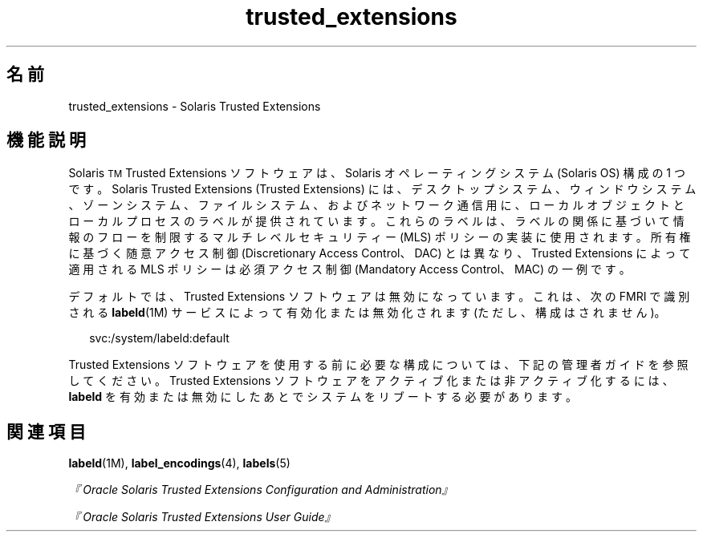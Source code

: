 '\" te
.\" Copyright (c) 2007, Sun Microsystems Inc. All Rights Reserved.
.TH trusted_extensions 5 "2007 年 11 月 12 日" "SunOS 5.11" "標準、環境、マクロ"
.SH 名前
trusted_extensions \- Solaris Trusted Extensions
.SH 機能説明
.sp
.LP
Solaris\u\s-2TM\s+2\d Trusted Extensions ソフトウェアは、Solaris オペレーティングシステム (Solaris OS) 構成の 1 つです。Solaris Trusted Extensions (Trusted Extensions) には、デスクトップシステム、ウィンドウシステム、ゾーンシステム、ファイルシステム、およびネットワーク通信用に、ローカルオブジェクトとローカルプロセスのラベルが提供されています。これらのラベルは、ラベルの関係に基づいて情報のフローを制限するマルチレベルセキュリティー (MLS) ポリシーの実装に使用されます。所有権に基づく随意アクセス制御 (Discretionary Access Control、DAC) とは異なり、Trusted Extensions によって適用される MLS ポリシーは必須アクセス制御 (Mandatory Access Control、MAC) の一例です。
.sp
.LP
デフォルトでは、Trusted Extensions ソフトウェアは無効になっています。これは、次の FMRI で識別される \fBlabeld\fR(1M) サービスによって有効化または無効化されます (ただし、構成はされません)。
.sp
.in +2
.nf
svc:/system/labeld:default
.fi
.in -2
.sp

.sp
.LP
Trusted Extensions ソフトウェアを使用する前に必要な構成については、下記の管理者ガイドを参照してください。Trusted Extensions ソフトウェアをアクティブ化または非アクティブ化するには、\fBlabeld\fR を有効または無効にしたあとでシステムをリブートする必要があります。
.SH 関連項目
.sp
.LP
\fBlabeld\fR(1M), \fBlabel_encodings\fR(4), \fBlabels\fR(5)
.sp
.LP
\fI『Oracle Solaris Trusted Extensions Configuration and Administration』\fR
.sp
.LP
\fI『Oracle Solaris Trusted Extensions User Guide』\fR
